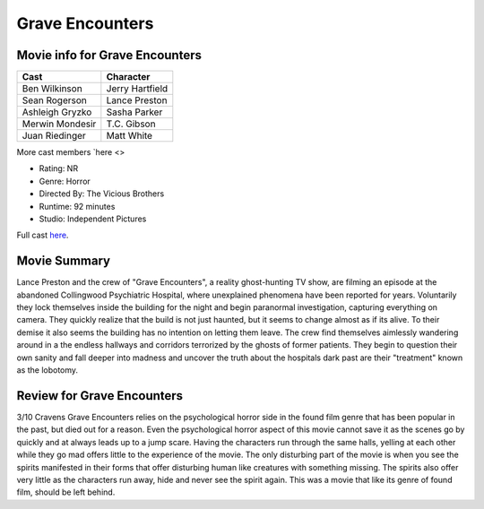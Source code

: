 Grave Encounters
================

.. image:: grave.jfif

Movie info for Grave Encounters
-------------------------------
====================== ===============
Cast                   Character
====================== ===============
Ben Wilkinson          Jerry Hartfield
Sean Rogerson          Lance Preston
Ashleigh Gryzko        Sasha Parker
Merwin Mondesir        T.C. Gibson
Juan Riedinger         Matt White
====================== ===============
More cast members `here <>

* Rating:    NR
* Genre:  Horror
* Directed By:    The Vicious Brothers
* Runtime:    92 minutes
* Studio: Independent Pictures

Full cast `here <https://en.wikipedia.org/wiki/Grave_Encounters#Cast>`_.

Movie Summary
-------------
Lance Preston and the crew of "Grave Encounters", a reality ghost-hunting TV show,
are filming an episode at the abandoned Collingwood Psychiatric Hospital, where
unexplained phenomena have been reported for years. Voluntarily they lock themselves
inside the building for the night and begin paranormal investigation, capturing
everything on camera. They quickly realize that the build is not just haunted,
but it seems to change almost as if its alive. To their demise it also seems the
building has no intention on letting them leave. The crew find themselves aimlessly
wandering around in a the endless hallways and corridors terrorized by the ghosts
of former patients. They begin to question their own sanity and fall deeper into 
madness and uncover the truth about the hospitals dark past are their "treatment"
known as the lobotomy.

Review for Grave Encounters
---------------------------
3/10 Cravens
Grave Encounters relies on the psychological horror side in the found film genre
that has been popular in the past, but died out for a reason. Even the psychological
horror aspect of this movie cannot save it as the scenes go by quickly and at
always leads up to a jump scare. Having the characters run through the same 
halls, yelling at each other while they go mad offers little to the experience
of the movie. The only disturbing part of the movie is when you see the spirits
manifested in their forms that offer disturbing human like creatures with
something missing. The spirits also offer very little as the characters run away,
hide and never see the spirit again. This was a movie that like its genre of found
film, should be left behind.

